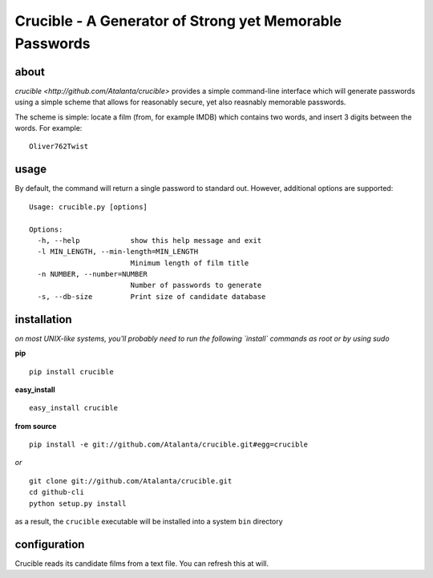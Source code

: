 ========================================================
Crucible - A Generator of Strong yet Memorable Passwords
========================================================

about
*****
`crucible <http://github.com/Atalanta/crucible>` provides a simple command-line interface which will generate passwords using a simple scheme that allows for reasonably secure, yet also reasnably memorable passwords.

The scheme is simple: locate a film (from, for example IMDB) which contains two words, and insert 3 digits between the words.  For example:

::

  Oliver762Twist

usage
*****

By default, the command will return a single password to standard out.  However, additional options are supported:

::

	Usage: crucible.py [options]

	Options:
	  -h, --help            show this help message and exit
	  -l MIN_LENGTH, --min-length=MIN_LENGTH
				Minimum length of film title
	  -n NUMBER, --number=NUMBER
				Number of passwords to generate
	  -s, --db-size         Print size of candidate database

installation
************

*on most UNIX-like systems, you'll probably need to run the following 
`install` commands as root or by using sudo*

**pip**

::

  pip install crucible 

**easy_install**

::

  easy_install crucible 

**from source**

::

  pip install -e git://github.com/Atalanta/crucible.git#egg=crucible

*or*

::

  git clone git://github.com/Atalanta/crucible.git
  cd github-cli
  python setup.py install

as a result, the ``crucible`` executable will be installed into a system ``bin`` 
directory

configuration
*************
Crucible reads its candidate films from a text file.  You can refresh this at will.
